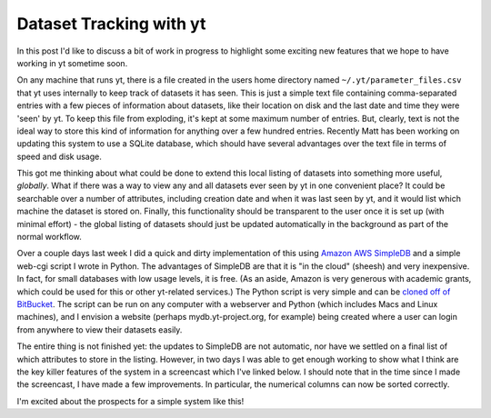 Dataset Tracking with yt
========================

.. author: Stephen Skory

.. date: 1315842780.0

In this post I'd like to discuss a bit of work in progress to highlight some
exciting new features that we hope to have working in yt sometime soon.

On any machine that runs yt, there is a file created in the users home
directory named ``~/.yt/parameter_files.csv`` that yt uses internally to keep
track of datasets it has seen. This is just a simple text file containing
comma-separated entries with a few pieces of information about datasets, like
their location on disk and the last date and time they were 'seen' by yt. To
keep this file from exploding, it's kept at some maximum number of entries.
But, clearly, text is not the ideal way to store this kind of information for
anything over a few hundred entries. Recently Matt has been working on updating
this system to use a SQLite database, which should have several advantages over
the text file in terms of speed and disk usage.

This got me thinking about what could be done to extend this local listing of
datasets into something more useful, *globally*.  What if there was a way to
view any and all datasets ever seen by yt in one convenient place? It could be
searchable over a number of attributes, including creation date and when it was
last seen by yt, and it would list which machine the dataset is stored on.
Finally, this functionality should be transparent to the user once it is set up
(with minimal effort) - the global listing of datasets should just be updated
automatically in the background as part of the normal workflow.

Over a couple days last week I did a quick and dirty implementation of this
using `Amazon AWS SimpleDB <http://aws.amazon.com/simpledb/>`_ and a simple
web-cgi script I wrote in Python. The advantages of SimpleDB are that it is "in
the cloud" (sheesh) and very inexpensive. In fact, for small databases with low
usage levels, it is free. (As an aside, Amazon is very generous with academic
grants, which could be used for this or other yt-related services.) The Python
script is very simple and can be `cloned off of BitBucket
<https://bitbucket.org/sskory/mydb/overview>`_. The script can be run on any
computer with a webserver and Python (which includes Macs and Linux machines),
and I envision a website (perhaps mydb.yt-project.org, for example) being
created where a user can login from anywhere to view their datasets easily.

The entire thing is not finished yet: the updates to SimpleDB are not
automatic, nor have we settled on a final list of which attributes to store in
the listing. However, in two days I was able to get enough working to show what
I think are the key killer features of the system in a screencast which I've
linked below. I should note that in the time since I made the screencast, I
have made a few improvements. In particular, the numerical columns can now be
sorted correctly.

I'm excited about the prospects for a simple system like this!

.. vimeo:: 28797703

